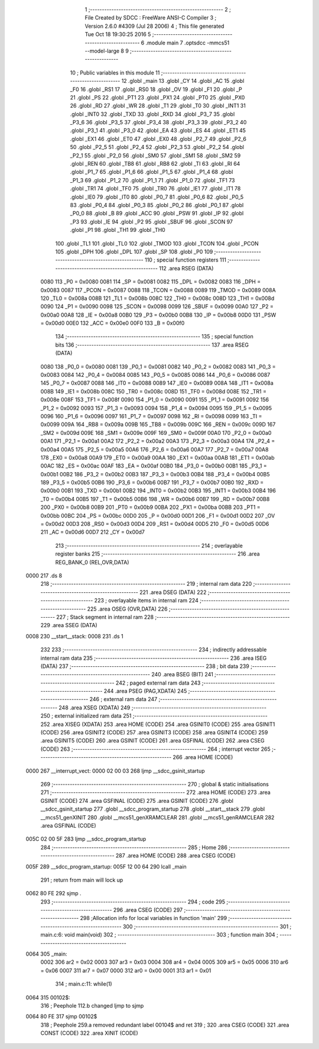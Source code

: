                               1 ;--------------------------------------------------------
                              2 ; File Created by SDCC : FreeWare ANSI-C Compiler
                              3 ; Version 2.6.0 #4309 (Jul 28 2006)
                              4 ; This file generated Tue Oct 18 19:30:25 2016
                              5 ;--------------------------------------------------------
                              6 	.module main
                              7 	.optsdcc -mmcs51 --model-large
                              8 	
                              9 ;--------------------------------------------------------
                             10 ; Public variables in this module
                             11 ;--------------------------------------------------------
                             12 	.globl _main
                             13 	.globl _CY
                             14 	.globl _AC
                             15 	.globl _F0
                             16 	.globl _RS1
                             17 	.globl _RS0
                             18 	.globl _OV
                             19 	.globl _F1
                             20 	.globl _P
                             21 	.globl _PS
                             22 	.globl _PT1
                             23 	.globl _PX1
                             24 	.globl _PT0
                             25 	.globl _PX0
                             26 	.globl _RD
                             27 	.globl _WR
                             28 	.globl _T1
                             29 	.globl _T0
                             30 	.globl _INT1
                             31 	.globl _INT0
                             32 	.globl _TXD
                             33 	.globl _RXD
                             34 	.globl _P3_7
                             35 	.globl _P3_6
                             36 	.globl _P3_5
                             37 	.globl _P3_4
                             38 	.globl _P3_3
                             39 	.globl _P3_2
                             40 	.globl _P3_1
                             41 	.globl _P3_0
                             42 	.globl _EA
                             43 	.globl _ES
                             44 	.globl _ET1
                             45 	.globl _EX1
                             46 	.globl _ET0
                             47 	.globl _EX0
                             48 	.globl _P2_7
                             49 	.globl _P2_6
                             50 	.globl _P2_5
                             51 	.globl _P2_4
                             52 	.globl _P2_3
                             53 	.globl _P2_2
                             54 	.globl _P2_1
                             55 	.globl _P2_0
                             56 	.globl _SM0
                             57 	.globl _SM1
                             58 	.globl _SM2
                             59 	.globl _REN
                             60 	.globl _TB8
                             61 	.globl _RB8
                             62 	.globl _TI
                             63 	.globl _RI
                             64 	.globl _P1_7
                             65 	.globl _P1_6
                             66 	.globl _P1_5
                             67 	.globl _P1_4
                             68 	.globl _P1_3
                             69 	.globl _P1_2
                             70 	.globl _P1_1
                             71 	.globl _P1_0
                             72 	.globl _TF1
                             73 	.globl _TR1
                             74 	.globl _TF0
                             75 	.globl _TR0
                             76 	.globl _IE1
                             77 	.globl _IT1
                             78 	.globl _IE0
                             79 	.globl _IT0
                             80 	.globl _P0_7
                             81 	.globl _P0_6
                             82 	.globl _P0_5
                             83 	.globl _P0_4
                             84 	.globl _P0_3
                             85 	.globl _P0_2
                             86 	.globl _P0_1
                             87 	.globl _P0_0
                             88 	.globl _B
                             89 	.globl _ACC
                             90 	.globl _PSW
                             91 	.globl _IP
                             92 	.globl _P3
                             93 	.globl _IE
                             94 	.globl _P2
                             95 	.globl _SBUF
                             96 	.globl _SCON
                             97 	.globl _P1
                             98 	.globl _TH1
                             99 	.globl _TH0
                            100 	.globl _TL1
                            101 	.globl _TL0
                            102 	.globl _TMOD
                            103 	.globl _TCON
                            104 	.globl _PCON
                            105 	.globl _DPH
                            106 	.globl _DPL
                            107 	.globl _SP
                            108 	.globl _P0
                            109 ;--------------------------------------------------------
                            110 ; special function registers
                            111 ;--------------------------------------------------------
                            112 	.area RSEG    (DATA)
                    0080    113 _P0	=	0x0080
                    0081    114 _SP	=	0x0081
                    0082    115 _DPL	=	0x0082
                    0083    116 _DPH	=	0x0083
                    0087    117 _PCON	=	0x0087
                    0088    118 _TCON	=	0x0088
                    0089    119 _TMOD	=	0x0089
                    008A    120 _TL0	=	0x008a
                    008B    121 _TL1	=	0x008b
                    008C    122 _TH0	=	0x008c
                    008D    123 _TH1	=	0x008d
                    0090    124 _P1	=	0x0090
                    0098    125 _SCON	=	0x0098
                    0099    126 _SBUF	=	0x0099
                    00A0    127 _P2	=	0x00a0
                    00A8    128 _IE	=	0x00a8
                    00B0    129 _P3	=	0x00b0
                    00B8    130 _IP	=	0x00b8
                    00D0    131 _PSW	=	0x00d0
                    00E0    132 _ACC	=	0x00e0
                    00F0    133 _B	=	0x00f0
                            134 ;--------------------------------------------------------
                            135 ; special function bits
                            136 ;--------------------------------------------------------
                            137 	.area RSEG    (DATA)
                    0080    138 _P0_0	=	0x0080
                    0081    139 _P0_1	=	0x0081
                    0082    140 _P0_2	=	0x0082
                    0083    141 _P0_3	=	0x0083
                    0084    142 _P0_4	=	0x0084
                    0085    143 _P0_5	=	0x0085
                    0086    144 _P0_6	=	0x0086
                    0087    145 _P0_7	=	0x0087
                    0088    146 _IT0	=	0x0088
                    0089    147 _IE0	=	0x0089
                    008A    148 _IT1	=	0x008a
                    008B    149 _IE1	=	0x008b
                    008C    150 _TR0	=	0x008c
                    008D    151 _TF0	=	0x008d
                    008E    152 _TR1	=	0x008e
                    008F    153 _TF1	=	0x008f
                    0090    154 _P1_0	=	0x0090
                    0091    155 _P1_1	=	0x0091
                    0092    156 _P1_2	=	0x0092
                    0093    157 _P1_3	=	0x0093
                    0094    158 _P1_4	=	0x0094
                    0095    159 _P1_5	=	0x0095
                    0096    160 _P1_6	=	0x0096
                    0097    161 _P1_7	=	0x0097
                    0098    162 _RI	=	0x0098
                    0099    163 _TI	=	0x0099
                    009A    164 _RB8	=	0x009a
                    009B    165 _TB8	=	0x009b
                    009C    166 _REN	=	0x009c
                    009D    167 _SM2	=	0x009d
                    009E    168 _SM1	=	0x009e
                    009F    169 _SM0	=	0x009f
                    00A0    170 _P2_0	=	0x00a0
                    00A1    171 _P2_1	=	0x00a1
                    00A2    172 _P2_2	=	0x00a2
                    00A3    173 _P2_3	=	0x00a3
                    00A4    174 _P2_4	=	0x00a4
                    00A5    175 _P2_5	=	0x00a5
                    00A6    176 _P2_6	=	0x00a6
                    00A7    177 _P2_7	=	0x00a7
                    00A8    178 _EX0	=	0x00a8
                    00A9    179 _ET0	=	0x00a9
                    00AA    180 _EX1	=	0x00aa
                    00AB    181 _ET1	=	0x00ab
                    00AC    182 _ES	=	0x00ac
                    00AF    183 _EA	=	0x00af
                    00B0    184 _P3_0	=	0x00b0
                    00B1    185 _P3_1	=	0x00b1
                    00B2    186 _P3_2	=	0x00b2
                    00B3    187 _P3_3	=	0x00b3
                    00B4    188 _P3_4	=	0x00b4
                    00B5    189 _P3_5	=	0x00b5
                    00B6    190 _P3_6	=	0x00b6
                    00B7    191 _P3_7	=	0x00b7
                    00B0    192 _RXD	=	0x00b0
                    00B1    193 _TXD	=	0x00b1
                    00B2    194 _INT0	=	0x00b2
                    00B3    195 _INT1	=	0x00b3
                    00B4    196 _T0	=	0x00b4
                    00B5    197 _T1	=	0x00b5
                    00B6    198 _WR	=	0x00b6
                    00B7    199 _RD	=	0x00b7
                    00B8    200 _PX0	=	0x00b8
                    00B9    201 _PT0	=	0x00b9
                    00BA    202 _PX1	=	0x00ba
                    00BB    203 _PT1	=	0x00bb
                    00BC    204 _PS	=	0x00bc
                    00D0    205 _P	=	0x00d0
                    00D1    206 _F1	=	0x00d1
                    00D2    207 _OV	=	0x00d2
                    00D3    208 _RS0	=	0x00d3
                    00D4    209 _RS1	=	0x00d4
                    00D5    210 _F0	=	0x00d5
                    00D6    211 _AC	=	0x00d6
                    00D7    212 _CY	=	0x00d7
                            213 ;--------------------------------------------------------
                            214 ; overlayable register banks
                            215 ;--------------------------------------------------------
                            216 	.area REG_BANK_0	(REL,OVR,DATA)
   0000                     217 	.ds 8
                            218 ;--------------------------------------------------------
                            219 ; internal ram data
                            220 ;--------------------------------------------------------
                            221 	.area DSEG    (DATA)
                            222 ;--------------------------------------------------------
                            223 ; overlayable items in internal ram 
                            224 ;--------------------------------------------------------
                            225 	.area OSEG    (OVR,DATA)
                            226 ;--------------------------------------------------------
                            227 ; Stack segment in internal ram 
                            228 ;--------------------------------------------------------
                            229 	.area	SSEG	(DATA)
   0008                     230 __start__stack:
   0008                     231 	.ds	1
                            232 
                            233 ;--------------------------------------------------------
                            234 ; indirectly addressable internal ram data
                            235 ;--------------------------------------------------------
                            236 	.area ISEG    (DATA)
                            237 ;--------------------------------------------------------
                            238 ; bit data
                            239 ;--------------------------------------------------------
                            240 	.area BSEG    (BIT)
                            241 ;--------------------------------------------------------
                            242 ; paged external ram data
                            243 ;--------------------------------------------------------
                            244 	.area PSEG    (PAG,XDATA)
                            245 ;--------------------------------------------------------
                            246 ; external ram data
                            247 ;--------------------------------------------------------
                            248 	.area XSEG    (XDATA)
                            249 ;--------------------------------------------------------
                            250 ; external initialized ram data
                            251 ;--------------------------------------------------------
                            252 	.area XISEG   (XDATA)
                            253 	.area HOME    (CODE)
                            254 	.area GSINIT0 (CODE)
                            255 	.area GSINIT1 (CODE)
                            256 	.area GSINIT2 (CODE)
                            257 	.area GSINIT3 (CODE)
                            258 	.area GSINIT4 (CODE)
                            259 	.area GSINIT5 (CODE)
                            260 	.area GSINIT  (CODE)
                            261 	.area GSFINAL (CODE)
                            262 	.area CSEG    (CODE)
                            263 ;--------------------------------------------------------
                            264 ; interrupt vector 
                            265 ;--------------------------------------------------------
                            266 	.area HOME    (CODE)
   0000                     267 __interrupt_vect:
   0000 02 00 03            268 	ljmp	__sdcc_gsinit_startup
                            269 ;--------------------------------------------------------
                            270 ; global & static initialisations
                            271 ;--------------------------------------------------------
                            272 	.area HOME    (CODE)
                            273 	.area GSINIT  (CODE)
                            274 	.area GSFINAL (CODE)
                            275 	.area GSINIT  (CODE)
                            276 	.globl __sdcc_gsinit_startup
                            277 	.globl __sdcc_program_startup
                            278 	.globl __start__stack
                            279 	.globl __mcs51_genXINIT
                            280 	.globl __mcs51_genXRAMCLEAR
                            281 	.globl __mcs51_genRAMCLEAR
                            282 	.area GSFINAL (CODE)
   005C 02 00 5F            283 	ljmp	__sdcc_program_startup
                            284 ;--------------------------------------------------------
                            285 ; Home
                            286 ;--------------------------------------------------------
                            287 	.area HOME    (CODE)
                            288 	.area CSEG    (CODE)
   005F                     289 __sdcc_program_startup:
   005F 12 00 64            290 	lcall	_main
                            291 ;	return from main will lock up
   0062 80 FE               292 	sjmp .
                            293 ;--------------------------------------------------------
                            294 ; code
                            295 ;--------------------------------------------------------
                            296 	.area CSEG    (CODE)
                            297 ;------------------------------------------------------------
                            298 ;Allocation info for local variables in function 'main'
                            299 ;------------------------------------------------------------
                            300 ;------------------------------------------------------------
                            301 ;	main.c:6: void main(void)
                            302 ;	-----------------------------------------
                            303 ;	 function main
                            304 ;	-----------------------------------------
   0064                     305 _main:
                    0002    306 	ar2 = 0x02
                    0003    307 	ar3 = 0x03
                    0004    308 	ar4 = 0x04
                    0005    309 	ar5 = 0x05
                    0006    310 	ar6 = 0x06
                    0007    311 	ar7 = 0x07
                    0000    312 	ar0 = 0x00
                    0001    313 	ar1 = 0x01
                            314 ;	main.c:11: while(1)
   0064                     315 00102$:
                            316 ;	Peephole 112.b	changed ljmp to sjmp
   0064 80 FE               317 	sjmp	00102$
                            318 ;	Peephole 259.a	removed redundant label 00104$ and ret
                            319 ;
                            320 	.area CSEG    (CODE)
                            321 	.area CONST   (CODE)
                            322 	.area XINIT   (CODE)
